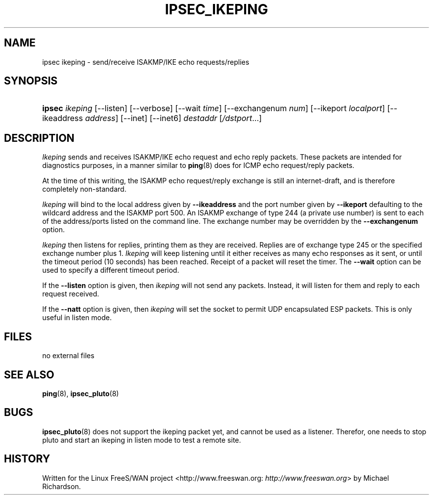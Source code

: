 .\"Generated by db2man.xsl. Don't modify this, modify the source.
.de Sh \" Subsection
.br
.if t .Sp
.ne 5
.PP
\fB\\$1\fR
.PP
..
.de Sp \" Vertical space (when we can't use .PP)
.if t .sp .5v
.if n .sp
..
.de Ip \" List item
.br
.ie \\n(.$>=3 .ne \\$3
.el .ne 3
.IP "\\$1" \\$2
..
.TH "IPSEC_IKEPING" 8 "" "" ""
.SH NAME
ipsec ikeping \- send/receive ISAKMP/IKE echo requests/replies
.SH "SYNOPSIS"
.ad l
.hy 0
.HP 6
\fBipsec\fR \fIikeping\fR [\-\-listen] [\-\-verbose] [\-\-wait\ \fItime\fR] [\-\-exchangenum\ \fInum\fR] [\-\-ikeport\ \fIlocalport\fR] [\-\-ikeaddress\ \fIaddress\fR] [\-\-inet] [\-\-inet6] \fIdestaddr\fR [\fI/dstport\fR...]
.ad
.hy

.SH "DESCRIPTION"

.PP
\fIIkeping\fR sends and receives ISAKMP/IKE echo request and echo reply packets\&. These packets are intended for diagnostics purposes, in a manner similar to \fBping\fR(8) does for ICMP echo request/reply packets\&.

.PP
At the time of this writing, the ISAKMP echo request/reply exchange is still an internet\-draft, and is therefore completely non\-standard\&.

.PP
\fIIkeping\fR will bind to the local address given by \fB\-\-ikeaddress\fR and the port number given by \fB\-\-ikeport\fR defaulting to the wildcard address and the ISAKMP port 500\&. An ISAKMP exchange of type 244 (a private use number) is sent to each of the address/ports listed on the command line\&. The exchange number may be overridden by the \fB\-\-exchangenum\fR option\&.

.PP
\fIIkeping\fR then listens for replies, printing them as they are received\&. Replies are of exchange type 245 or the specified exchange number plus 1\&. \fIIkeping\fR will keep listening until it either receives as many echo responses as it sent, or until the timeout period (10 seconds) has been reached\&. Receipt of a packet will reset the timer\&. The \fB\-\-wait\fR option can be used to specify a different timeout period\&.

.PP
If the \fB\-\-listen\fR option is given, then \fIikeping\fR will not send any packets\&. Instead, it will listen for them and reply to each request received\&.

.PP
If the \fB\-\-natt\fR option is given, then \fIikeping\fR will set the socket to permit UDP encapsulated ESP packets\&. This is only useful in listen mode\&.

.SH "FILES"

.PP
no external files

.SH "SEE ALSO"

.PP
\fBping\fR(8), \fBipsec_pluto\fR(8)

.SH "BUGS"

.PP
\fBipsec_pluto\fR(8) does not support the ikeping packet yet, and cannot be used as a listener\&. Therefor, one needs to stop pluto and start an ikeping in listen mode to test a remote site\&.

.SH "HISTORY"

.PP
Written for the Linux FreeS/WAN project <http://www\&.freeswan\&.org: \fIhttp://www.freeswan.org\fR> by Michael Richardson\&.

